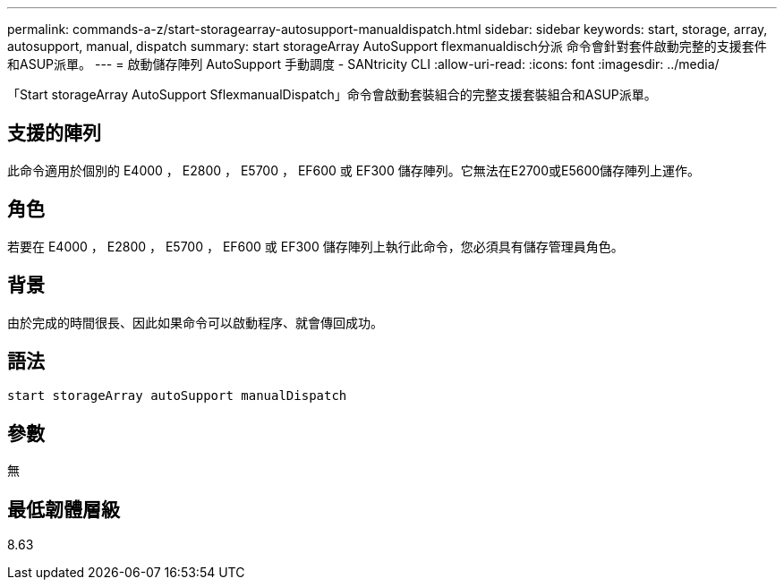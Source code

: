 ---
permalink: commands-a-z/start-storagearray-autosupport-manualdispatch.html 
sidebar: sidebar 
keywords: start, storage, array, autosupport, manual, dispatch 
summary: start storageArray AutoSupport flexmanualdisch分派 命令會針對套件啟動完整的支援套件和ASUP派單。 
---
= 啟動儲存陣列 AutoSupport 手動調度 - SANtricity CLI
:allow-uri-read: 
:icons: font
:imagesdir: ../media/


[role="lead"]
「Start storageArray AutoSupport SflexmanualDispatch」命令會啟動套裝組合的完整支援套裝組合和ASUP派單。



== 支援的陣列

此命令適用於個別的 E4000 ， E2800 ， E5700 ， EF600 或 EF300 儲存陣列。它無法在E2700或E5600儲存陣列上運作。



== 角色

若要在 E4000 ， E2800 ， E5700 ， EF600 或 EF300 儲存陣列上執行此命令，您必須具有儲存管理員角色。



== 背景

由於完成的時間很長、因此如果命令可以啟動程序、就會傳回成功。



== 語法

[source, cli]
----
start storageArray autoSupport manualDispatch
----


== 參數

無



== 最低韌體層級

8.63

